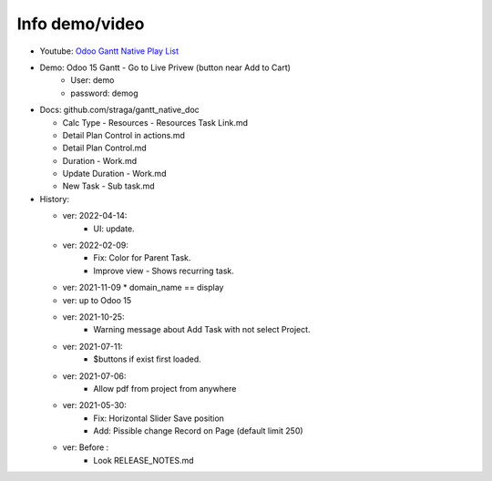 Info demo/video
==========================

* Youtube: `Odoo Gantt Native Play List <https://www.youtube.com/watch?v=xbAoC_s5Et0&list=PLmxcMU6Ko0NkqpGLcC44_GXo3_41pyLNx>`_

* Demo: Odoo 15 Gantt - Go to Live Privew (button near Add to Cart)
    * User: demo
    * password: demog


* Docs:  github.com/straga/gantt_native_doc

  * Calc Type - Resources - Resources Task Link.md
  * Detail Plan Control in actions.md
  * Detail Plan Control.md
  * Duration - Work.md
  * Update Duration - Work.md
  * New Task - Sub task.md

* History:

  * ver: 2022-04-14:
      * UI: update.

  * ver: 2022-02-09:
      * Fix: Color for Parent Task.
      * Improve view - Shows recurring task.

  * ver: 2021-11-09
    * domain_name == display

  * ver: up to Odoo 15

  * ver: 2021-10-25:
      * Warning message about Add Task with not select Project.

  * ver: 2021-07-11:
      * $buttons if exist first loaded.

  * ver: 2021-07-06:
      * Allow pdf from project from anywhere

  * ver: 2021-05-30:
      * Fix: Horizontal Slider Save position
      * Add: Pissible change Record on Page (default limit 250)

  * ver: Before :
      * Look RELEASE_NOTES.md
